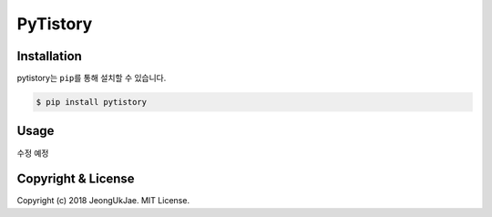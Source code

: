 PyTistory
=========

.. image:: https://circleci.com/gh/JeongUkJae/pytistory.svg?style=shield
  :target: https://circleci.com/gh/JeongUkJae/pytistory
.. image:: https://travis-ci.org/JeongUkJae/pytistory.svg?branch=master
  :target: https://travis-ci.org/JeongUkJae/pytistory
.. image:: https://codecov.io/gh/JeongUkJae/pytistory/branch/master/graph/badge.svg
  :target: https://codecov.io/gh/JeongUkJae/pytistory


Installation
------------

pytistory는 ``pip``\ 를 통해 설치할 수 있습니다.

.. code-block:: bash

   $ pip install pytistory


Usage
-----

수정 예정


Copyright & License
-------------------

Copyright (c) 2018 JeongUkJae. MIT License.
